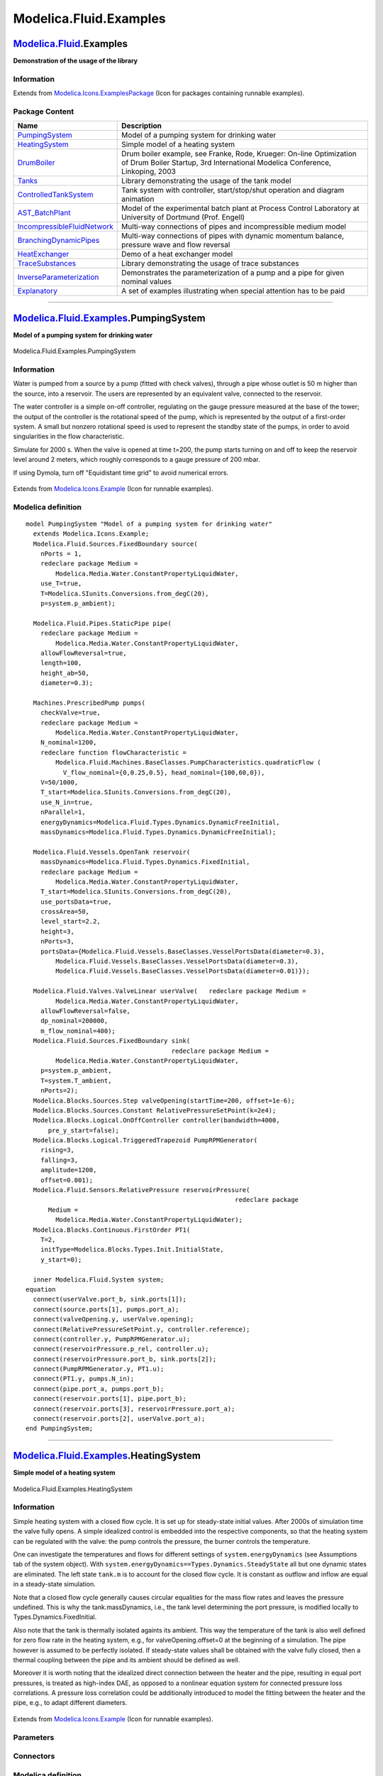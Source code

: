 =======================
Modelica.Fluid.Examples
=======================

`Modelica.Fluid <Modelica_Fluid.html#Modelica.Fluid>`_.Examples
---------------------------------------------------------------

**Demonstration of the usage of the library**

Information
~~~~~~~~~~~

Extends from
`Modelica.Icons.ExamplesPackage <Modelica_Icons_ExamplesPackage.html#Modelica.Icons.ExamplesPackage>`_
(Icon for packages containing runnable examples).

Package Content
~~~~~~~~~~~~~~~

+---------------------------------------------------------------------------------------------------------------------------------------------------------------------------+-------------------------------------------------------------------------------------------------------------------------------------------------------+
| Name                                                                                                                                                                      | Description                                                                                                                                           |
+===========================================================================================================================================================================+=======================================================================================================================================================+
| |image12| `PumpingSystem <Modelica_Fluid_Examples.html#Modelica.Fluid.Examples.PumpingSystem>`_                                                                           | Model of a pumping system for drinking water                                                                                                          |
+---------------------------------------------------------------------------------------------------------------------------------------------------------------------------+-------------------------------------------------------------------------------------------------------------------------------------------------------+
| |image13| `HeatingSystem <Modelica_Fluid_Examples.html#Modelica.Fluid.Examples.HeatingSystem>`_                                                                           | Simple model of a heating system                                                                                                                      |
+---------------------------------------------------------------------------------------------------------------------------------------------------------------------------+-------------------------------------------------------------------------------------------------------------------------------------------------------+
| |image14| `DrumBoiler <Modelica_Fluid_Examples_DrumBoiler.html#Modelica.Fluid.Examples.DrumBoiler>`_                                                                      | Drum boiler example, see Franke, Rode, Krueger: On-line Optimization of Drum Boiler Startup, 3rd International Modelica Conference, Linkoping, 2003   |
+---------------------------------------------------------------------------------------------------------------------------------------------------------------------------+-------------------------------------------------------------------------------------------------------------------------------------------------------+
| |image15| `Tanks <Modelica_Fluid_Examples_Tanks.html#Modelica.Fluid.Examples.Tanks>`_                                                                                     | Library demonstrating the usage of the tank model                                                                                                     |
+---------------------------------------------------------------------------------------------------------------------------------------------------------------------------+-------------------------------------------------------------------------------------------------------------------------------------------------------+
| |image16| `ControlledTankSystem <Modelica_Fluid_Examples_ControlledTankSystem.html#Modelica.Fluid.Examples.ControlledTankSystem>`_                                        | Tank system with controller, start/stop/shut operation and diagram animation                                                                          |
+---------------------------------------------------------------------------------------------------------------------------------------------------------------------------+-------------------------------------------------------------------------------------------------------------------------------------------------------+
| |image17| `AST\_BatchPlant <Modelica_Fluid_Examples_AST_BatchPlant.html#Modelica.Fluid.Examples.AST_BatchPlant>`_                                                         | Model of the experimental batch plant at Process Control Laboratory at University of Dortmund (Prof. Engell)                                          |
+---------------------------------------------------------------------------------------------------------------------------------------------------------------------------+-------------------------------------------------------------------------------------------------------------------------------------------------------+
| |image18| `IncompressibleFluidNetwork <Modelica_Fluid_Examples.html#Modelica.Fluid.Examples.IncompressibleFluidNetwork>`_                                                 | Multi-way connections of pipes and incompressible medium model                                                                                        |
+---------------------------------------------------------------------------------------------------------------------------------------------------------------------------+-------------------------------------------------------------------------------------------------------------------------------------------------------+
| |image19| `BranchingDynamicPipes <Modelica_Fluid_Examples.html#Modelica.Fluid.Examples.BranchingDynamicPipes>`_                                                           | Multi-way connections of pipes with dynamic momentum balance, pressure wave and flow reversal                                                         |
+---------------------------------------------------------------------------------------------------------------------------------------------------------------------------+-------------------------------------------------------------------------------------------------------------------------------------------------------+
| |image20| `HeatExchanger <Modelica_Fluid_Examples_HeatExchanger.html#Modelica.Fluid.Examples.HeatExchanger>`_                                                             | Demo of a heat exchanger model                                                                                                                        |
+---------------------------------------------------------------------------------------------------------------------------------------------------------------------------+-------------------------------------------------------------------------------------------------------------------------------------------------------+
| |image21| `TraceSubstances <Modelica_Fluid_Examples_TraceSubstances.html#Modelica.Fluid.Examples.TraceSubstances>`_                                                       | Library demonstrating the usage of trace substances                                                                                                   |
+---------------------------------------------------------------------------------------------------------------------------------------------------------------------------+-------------------------------------------------------------------------------------------------------------------------------------------------------+
| |image22| `InverseParameterization <Modelica_Fluid_Examples.html#Modelica.Fluid.Examples.InverseParameterization>`_                                                       | Demonstrates the parameterization of a pump and a pipe for given nominal values                                                                       |
+---------------------------------------------------------------------------------------------------------------------------------------------------------------------------+-------------------------------------------------------------------------------------------------------------------------------------------------------+
| |image23| `Explanatory <Modelica_Fluid_Examples_Explanatory.html#Modelica.Fluid.Examples.Explanatory>`_                                                                   | A set of examples illustrating when special attention has to be paid                                                                                  |
+---------------------------------------------------------------------------------------------------------------------------------------------------------------------------+-------------------------------------------------------------------------------------------------------------------------------------------------------+

--------------

|image24| `Modelica.Fluid.Examples <Modelica_Fluid_Examples.html#Modelica.Fluid.Examples>`_.PumpingSystem
---------------------------------------------------------------------------------------------------------

**Model of a pumping system for drinking water**

.. figure:: Modelica.Fluid.Examples.PumpingSystemD.png
   :align: center
   :alt: Modelica.Fluid.Examples.PumpingSystem

   Modelica.Fluid.Examples.PumpingSystem

Information
~~~~~~~~~~~

::

Water is pumped from a source by a pump (fitted with check valves),
through a pipe whose outlet is 50 m higher than the source, into a
reservoir. The users are represented by an equivalent valve, connected
to the reservoir.

The water controller is a simple on-off controller, regulating on the
gauge pressure measured at the base of the tower; the output of the
controller is the rotational speed of the pump, which is represented by
the output of a first-order system. A small but nonzero rotational speed
is used to represent the standby state of the pumps, in order to avoid
singularities in the flow characteristic.

Simulate for 2000 s. When the valve is opened at time t=200, the pump
starts turning on and off to keep the reservoir level around 2 meters,
which roughly corresponds to a gauge pressure of 200 mbar.

If using Dymola, turn off "Equidistant time grid" to avoid numerical
errors.

.. figure:: ../Resources/Images/Fluid/Examples/PumpingSystem.png
   :align: center
   :alt: 

::

Extends from
`Modelica.Icons.Example <Modelica_Icons.html#Modelica.Icons.Example>`_
(Icon for runnable examples).

Modelica definition
~~~~~~~~~~~~~~~~~~~

::

    model PumpingSystem "Model of a pumping system for drinking water"
      extends Modelica.Icons.Example;
      Modelica.Fluid.Sources.FixedBoundary source(
        nPorts = 1,
        redeclare package Medium =
            Modelica.Media.Water.ConstantPropertyLiquidWater,
        use_T=true,
        T=Modelica.SIunits.Conversions.from_degC(20),
        p=system.p_ambient);

      Modelica.Fluid.Pipes.StaticPipe pipe(
        redeclare package Medium =
            Modelica.Media.Water.ConstantPropertyLiquidWater,
        allowFlowReversal=true,
        length=100,
        height_ab=50,
        diameter=0.3);

      Machines.PrescribedPump pumps(
        checkValve=true,
        redeclare package Medium =
            Modelica.Media.Water.ConstantPropertyLiquidWater,
        N_nominal=1200,
        redeclare function flowCharacteristic =
            Modelica.Fluid.Machines.BaseClasses.PumpCharacteristics.quadraticFlow (
              V_flow_nominal={0,0.25,0.5}, head_nominal={100,60,0}),
        V=50/1000,
        T_start=Modelica.SIunits.Conversions.from_degC(20),
        use_N_in=true,
        nParallel=1,
        energyDynamics=Modelica.Fluid.Types.Dynamics.DynamicFreeInitial,
        massDynamics=Modelica.Fluid.Types.Dynamics.DynamicFreeInitial);

      Modelica.Fluid.Vessels.OpenTank reservoir(
        massDynamics=Modelica.Fluid.Types.Dynamics.FixedInitial,
        redeclare package Medium =
            Modelica.Media.Water.ConstantPropertyLiquidWater,
        T_start=Modelica.SIunits.Conversions.from_degC(20),
        use_portsData=true,
        crossArea=50,
        level_start=2.2,
        height=3,
        nPorts=3,
        portsData={Modelica.Fluid.Vessels.BaseClasses.VesselPortsData(diameter=0.3),
            Modelica.Fluid.Vessels.BaseClasses.VesselPortsData(diameter=0.3),
            Modelica.Fluid.Vessels.BaseClasses.VesselPortsData(diameter=0.01)});

      Modelica.Fluid.Valves.ValveLinear userValve(   redeclare package Medium =
            Modelica.Media.Water.ConstantPropertyLiquidWater,
        allowFlowReversal=false,
        dp_nominal=200000,
        m_flow_nominal=400);
      Modelica.Fluid.Sources.FixedBoundary sink(
                                           redeclare package Medium =
            Modelica.Media.Water.ConstantPropertyLiquidWater,
        p=system.p_ambient,
        T=system.T_ambient,
        nPorts=2);
      Modelica.Blocks.Sources.Step valveOpening(startTime=200, offset=1e-6);
      Modelica.Blocks.Sources.Constant RelativePressureSetPoint(k=2e4);
      Modelica.Blocks.Logical.OnOffController controller(bandwidth=4000,
          pre_y_start=false);
      Modelica.Blocks.Logical.TriggeredTrapezoid PumpRPMGenerator(
        rising=3,
        falling=3,
        amplitude=1200,
        offset=0.001);
      Modelica.Fluid.Sensors.RelativePressure reservoirPressure(
                                                            redeclare package
          Medium =
            Modelica.Media.Water.ConstantPropertyLiquidWater);
      Modelica.Blocks.Continuous.FirstOrder PT1(
        T=2,
        initType=Modelica.Blocks.Types.Init.InitialState,
        y_start=0);

      inner Modelica.Fluid.System system;
    equation 
      connect(userValve.port_b, sink.ports[1]);
      connect(source.ports[1], pumps.port_a);
      connect(valveOpening.y, userValve.opening);
      connect(RelativePressureSetPoint.y, controller.reference);
      connect(controller.y, PumpRPMGenerator.u);
      connect(reservoirPressure.p_rel, controller.u);
      connect(reservoirPressure.port_b, sink.ports[2]);
      connect(PumpRPMGenerator.y, PT1.u);
      connect(PT1.y, pumps.N_in);
      connect(pipe.port_a, pumps.port_b);
      connect(reservoir.ports[1], pipe.port_b);
      connect(reservoir.ports[3], reservoirPressure.port_a);
      connect(reservoir.ports[2], userValve.port_a);
    end PumpingSystem;

--------------

|image25| `Modelica.Fluid.Examples <Modelica_Fluid_Examples.html#Modelica.Fluid.Examples>`_.HeatingSystem
---------------------------------------------------------------------------------------------------------

**Simple model of a heating system**

.. figure:: Modelica.Fluid.Examples.HeatingSystemD.png
   :align: center
   :alt: Modelica.Fluid.Examples.HeatingSystem

   Modelica.Fluid.Examples.HeatingSystem

Information
~~~~~~~~~~~

::

Simple heating system with a closed flow cycle. It is set up for
steady-state initial values. After 2000s of simulation time the valve
fully opens. A simple idealized control is embedded into the respective
components, so that the heating system can be regulated with the valve:
the pump controls the pressure, the burner controls the temperature.

One can investigate the temperatures and flows for different settings of
``system.energyDynamics`` (see Assumptions tab of the system object).
With ``system.energyDynamics==Types.Dynamics.SteadyState`` all but one
dynamic states are eliminated. The left state ``tank.m`` is to account
for the closed flow cycle. It is constant as outflow and inflow are
equal in a steady-state simulation.

Note that a closed flow cycle generally causes circular equalities for
the mass flow rates and leaves the pressure undefined. This is why the
tank.massDynamics, i.e., the tank level determining the port pressure,
is modified locally to Types.Dynamics.FixedInitial.

Also note that the tank is thermally isolated againts its ambient. This
way the temperature of the tank is also well defined for zero flow rate
in the heating system, e.g., for valveOpening.offset=0 at the beginning
of a simulation. The pipe however is assumed to be perfectly isolated.
If steady-state values shall be obtained with the valve fully closed,
then a thermal coupling between the pipe and its ambient should be
defined as well.

Moreover it is worth noting that the idealized direct connection between
the heater and the pipe, resulting in equal port pressures, is treated
as high-index DAE, as opposed to a nonlinear equation system for
connected pressure loss correlations. A pressure loss correlation could
be additionally introduced to model the fitting between the heater and
the pipe, e.g., to adapt different diameters.

.. figure:: ../Resources/Images/Fluid/Examples/HeatingSystem.png
   :align: center
   :alt: 

::

Extends from
`Modelica.Icons.Example <Modelica_Icons.html#Modelica.Icons.Example>`_
(Icon for runnable examples).

Parameters
~~~~~~~~~~

+------------------------------+-----------------------------------+-----------+---------------+
| Type                         | Name                              | Default   | Description   |
+==============================+===================================+===========+===============+
| replaceable package Medium   | Modelica.Media.Water.Standar...   |           |
+------------------------------+-----------------------------------+-----------+---------------+

Connectors
~~~~~~~~~~

+------------------------------+--------+---------------+
| Type                         | Name   | Description   |
+==============================+========+===============+
| replaceable package Medium   |        |
+------------------------------+--------+---------------+

Modelica definition
~~~~~~~~~~~~~~~~~~~

::

    model HeatingSystem "Simple model of a heating system"
      extends Modelica.Icons.Example;
       replaceable package Medium =
          Modelica.Media.Water.StandardWater
         constrainedby Modelica.Media.Interfaces.PartialMedium;

      Modelica.Fluid.Vessels.OpenTank tank(
        redeclare package Medium = Medium,
        crossArea=0.01,
        height=2,
        level_start=1,
        nPorts=2,
        massDynamics=Modelica.Fluid.Types.Dynamics.FixedInitial,
        use_HeatTransfer=true,
        portsData={Modelica.Fluid.Vessels.BaseClasses.VesselPortsData(diameter=
            0.01),Modelica.Fluid.Vessels.BaseClasses.VesselPortsData(diameter=
            0.01)},
        redeclare model HeatTransfer =
            Modelica.Fluid.Vessels.BaseClasses.HeatTransfer.IdealHeatTransfer (k=10));
      Machines.ControlledPump pump(
        redeclare package Medium = Medium,
        N_nominal=1500,
        use_T_start=true,
        T_start=Modelica.SIunits.Conversions.from_degC(40),
        m_flow_start=0.01,
        m_flow_nominal=0.01,
        control_m_flow=false,
        allowFlowReversal=false,
        p_a_start=110000,
        p_b_start=130000,
        p_a_nominal=110000,
        p_b_nominal=130000);
      Modelica.Fluid.Valves.ValveIncompressible valve(
        redeclare package Medium = Medium,
        CvData=Modelica.Fluid.Types.CvTypes.OpPoint,
        m_flow_nominal=0.01,
        show_T=true,
        allowFlowReversal=false,
        dp_nominal=10000);
    protected 
      Modelica.Blocks.Interfaces.RealOutput m_flow;
    public 
      Sensors.MassFlowRate sensor_m_flow(redeclare package Medium = Medium);
      Modelica.Thermal.HeatTransfer.Sources.FixedTemperature T_ambient(T=system.T_ambient);
      Modelica.Thermal.HeatTransfer.Components.ThermalConductor wall(G=1.6e3/20);
      Modelica.Thermal.HeatTransfer.Sources.FixedHeatFlow burner(
                                                         Q_flow=1.6e3,
        T_ref=343.15,
        alpha=-0.5);
      inner Modelica.Fluid.System system(energyDynamics=Modelica.Fluid.Types.Dynamics.SteadyStateInitial,
          m_flow_small=1e-4);
      Pipes.DynamicPipe heater(
        redeclare package Medium = Medium,
        use_T_start=true,
        T_start=Modelica.SIunits.Conversions.from_degC(80),
        length=2,
        redeclare model HeatTransfer =
            Modelica.Fluid.Pipes.BaseClasses.HeatTransfer.IdealFlowHeatTransfer,
        diameter=0.01,
        nNodes=1,
        modelStructure=Modelica.Fluid.Types.ModelStructure.a_vb,
        redeclare model FlowModel =
            Modelica.Fluid.Pipes.BaseClasses.FlowModels.DetailedPipeFlow,
        use_HeatTransfer=true);

      Pipes.DynamicPipe radiator(
        use_T_start=true,
        redeclare package Medium = Medium,
        length=10,
        T_start=Modelica.SIunits.Conversions.from_degC(40),
        redeclare model HeatTransfer =
            Modelica.Fluid.Pipes.BaseClasses.HeatTransfer.IdealFlowHeatTransfer,
        diameter=0.01,
        nNodes=1,
        redeclare model FlowModel =
            Modelica.Fluid.Pipes.BaseClasses.FlowModels.DetailedPipeFlow,
        modelStructure=Modelica.Fluid.Types.ModelStructure.av_b,
        use_HeatTransfer=true);

    protected 
      Modelica.Blocks.Interfaces.RealOutput T_forward;
      Modelica.Blocks.Interfaces.RealOutput T_return;
    public 
      Modelica.Fluid.Sensors.Temperature sensor_T_forward(redeclare package Medium
          = Medium);
      Modelica.Fluid.Sensors.Temperature sensor_T_return(redeclare package Medium
          = Medium);
    protected 
      Modelica.Blocks.Interfaces.RealOutput tankLevel;
    public 
      Modelica.Blocks.Sources.Step handle(
        startTime=2000,
        height=0.9,
        offset=0.1);
      Pipes.DynamicPipe pipe(
        redeclare package Medium = Medium,
        use_T_start=true,
        T_start=Modelica.SIunits.Conversions.from_degC(80),
        redeclare model HeatTransfer =
            Modelica.Fluid.Pipes.BaseClasses.HeatTransfer.IdealFlowHeatTransfer,
        diameter=0.01,
        redeclare model FlowModel =
            Modelica.Fluid.Pipes.BaseClasses.FlowModels.DetailedPipeFlow,
        length=10);

    equation 
    tankLevel = tank.level;
      connect(sensor_m_flow.m_flow, m_flow);
      connect(sensor_m_flow.port_b, heater.port_a);
      connect(T_ambient.port, wall.port_a);
      connect(sensor_T_forward.T, T_forward);
      connect(radiator.port_a, valve.port_b);
      connect(sensor_T_return.port, radiator.port_b);
      connect(tank.ports[2], pump.port_a);
      connect(handle.y, valve.opening);
      connect(pump.port_b, sensor_m_flow.port_a);
      connect(sensor_T_return.T, T_return);
      connect(burner.port, heater.heatPorts[1]);
      connect(wall.port_b, radiator.heatPorts[1]);
      connect(sensor_T_forward.port, heater.port_b);
      connect(heater.port_b, pipe.port_a);
      connect(pipe.port_b, valve.port_a);
      connect(radiator.port_b, tank.ports[1]);
    end HeatingSystem;

--------------

|image26| `Modelica.Fluid.Examples <Modelica_Fluid_Examples.html#Modelica.Fluid.Examples>`_.IncompressibleFluidNetwork
----------------------------------------------------------------------------------------------------------------------

**Multi-way connections of pipes and incompressible medium model**

.. figure:: Modelica.Fluid.Examples.IncompressibleFluidNetworkD.png
   :align: center
   :alt: Modelica.Fluid.Examples.IncompressibleFluidNetwork

   Modelica.Fluid.Examples.IncompressibleFluidNetwork

Information
~~~~~~~~~~~

::

This example demonstrates two aspects: the efficient treatment of
multi-way connections and the usage of an incompressible medium model.

Normally one would expect bad equation systems in multi-way connections
and possibly introduce mixing volumes to work around this. Here the
problem is treated with the the modelStructure=av\_vb in the
`DynamicPipe <Modelica_Fluid_Pipes.html#Modelica.Fluid.Pipes.DynamicPipe>`_
model. Each pipe exposes the states of the outer fluid segments to the
respective fluid ports. Consequently the pressures of all connected pipe
segments get lumped together into one mass balance spanning the whole
connection set. With the stream concept in the fluid ports, the energy
and substance balances remain independent in the connected pipe
segments.

The model does not contain pressure dynamics as an incompressible medium
is used (Essotherm650). Pressure dynamics becomes present with a
compressible medium model (e.g., StandardWater).

.. figure:: ../Resources/Images/Fluid/Examples/IncompressibleFluidNetwork.png
   :align: center
   :alt: 

::

Extends from
`Modelica.Icons.Example <Modelica_Icons.html#Modelica.Icons.Example>`_
(Icon for runnable examples).

Parameters
~~~~~~~~~~

+------------------------------+-----------------------------------+-----------+---------------+
| Type                         | Name                              | Default   | Description   |
+==============================+===================================+===========+===============+
| replaceable package Medium   | Modelica.Media.Incompressibl...   |           |
+------------------------------+-----------------------------------+-----------+---------------+

Connectors
~~~~~~~~~~

+------------------------------+--------+---------------+
| Type                         | Name   | Description   |
+==============================+========+===============+
| replaceable package Medium   |        |
+------------------------------+--------+---------------+

Modelica definition
~~~~~~~~~~~~~~~~~~~

::

    model IncompressibleFluidNetwork 
      "Multi-way connections of pipes and incompressible medium model"
      extends Modelica.Icons.Example;
      replaceable package Medium =
          Modelica.Media.Incompressible.Examples.Essotherm650
        constrainedby Modelica.Media.Interfaces.PartialMedium;

      model Pipe = Modelica.Fluid.Pipes.DynamicPipe;
      //model Pipe = Modelica.Fluid.Pipes.DynamicPipe(nNodes=1,modelStructure=Types.ModelStructure.a_v_b);

      Sources.Boundary_pT source(nPorts=1,
        redeclare package Medium = Medium,
        p=5.0e5,
        T=300);
      Pipe pipe1(
        use_T_start=true,
        length=10,
        diameter=2.5e-2,
        redeclare package Medium = Medium,
        redeclare model FlowModel =
            Modelica.Fluid.Pipes.BaseClasses.FlowModels.TurbulentPipeFlow,
        p_a_start=500000);

      Pipe pipe2(
        use_T_start=true,
        diameter=2.5e-2,
        redeclare package Medium = Medium,
        length=0.5,
        redeclare model FlowModel =
            Modelica.Fluid.Pipes.BaseClasses.FlowModels.TurbulentPipeFlow,
        p_a_start=500000);

      Pipe pipe3(
        use_T_start=true,
        diameter=2.5e-2,
        redeclare package Medium = Medium,
        length=0.5,
        redeclare model FlowModel =
            Modelica.Fluid.Pipes.BaseClasses.FlowModels.TurbulentPipeFlow,
        p_a_start=500000);
      Pipe pipe4(
        use_T_start=true,
        diameter=2.5e-2,
        redeclare package Medium = Medium,
        length=2,
        redeclare model FlowModel =
            Modelica.Fluid.Pipes.BaseClasses.FlowModels.TurbulentPipeFlow,
        p_a_start=500000);
      Pipe pipe6(
        use_T_start=true,
        diameter=2.5e-2,
        redeclare package Medium = Medium,
        length=20,
        redeclare model FlowModel =
            Modelica.Fluid.Pipes.BaseClasses.FlowModels.TurbulentPipeFlow,
        p_a_start=500000);
      Modelica.Fluid.Valves.ValveIncompressible valve1(
        redeclare package Medium = Medium,
        CvData=Modelica.Fluid.Types.CvTypes.OpPoint,
        m_flow_nominal=1,
        rho_nominal=1000,
        dp_nominal=30000);
      Modelica.Fluid.Valves.ValveIncompressible valve2(
        redeclare package Medium = Medium,
        CvData=Modelica.Fluid.Types.CvTypes.OpPoint,
        m_flow_nominal=1,
        rho_nominal=1000,
        dp_nominal=30000);
      Pipe pipe7(
        use_T_start=true,
        length=10,
        diameter=2.5e-2,
        redeclare package Medium = Medium,
        redeclare model FlowModel =
            Modelica.Fluid.Pipes.BaseClasses.FlowModels.TurbulentPipeFlow,
        p_a_start=500000);
      Modelica.Fluid.Valves.ValveIncompressible valve3(
        redeclare package Medium = Medium,
        CvData=Modelica.Fluid.Types.CvTypes.OpPoint,
        m_flow_nominal=1,
        rho_nominal=1000,
        dp_nominal=30000);
      Sources.Boundary_pT sink(nPorts=1,
        redeclare package Medium = Medium,
        T=300,
        p=1.0e5);
      inner Modelica.Fluid.System system;
      Modelica.Blocks.Sources.Step valveOpening1(
        height=-0.2,
        offset=1,
        startTime=1);
      Modelica.Blocks.Sources.Step valveOpening2(
        height=-0.2,
        offset=1,
        startTime=2);
      Modelica.Blocks.Sources.Step valveOpening3(
        height=-0.2,
        offset=1,
        startTime=3);
      Pipe pipe8(
        use_T_start=true,
        length=10,
        diameter=2.5e-2,
        redeclare package Medium = Medium,
        redeclare model FlowModel =
            Modelica.Fluid.Pipes.BaseClasses.FlowModels.TurbulentPipeFlow,
        p_a_start=500000);
      Pipe pipe9(
        use_T_start=true,
        length=10,
        diameter=2.5e-2,
        redeclare package Medium = Medium,
        redeclare model FlowModel =
            Modelica.Fluid.Pipes.BaseClasses.FlowModels.TurbulentPipeFlow,
        p_a_start=500000);
      Pipe pipe10(
        use_T_start=true,
        length=10,
        diameter=2.5e-2,
        redeclare package Medium = Medium,
        redeclare model FlowModel =
            Modelica.Fluid.Pipes.BaseClasses.FlowModels.TurbulentPipeFlow,
        p_a_start=500000);
      Pipe pipe5(
        use_T_start=true,
        diameter=2.5e-2,
        redeclare package Medium = Medium,
        length=20,
        redeclare model FlowModel =
            Modelica.Fluid.Pipes.BaseClasses.FlowModels.TurbulentPipeFlow,
        p_a_start=500000);
    equation 
      connect(source.ports[1], pipe1.port_a);
      connect(pipe1.port_b, pipe3.port_a);
      connect(pipe1.port_b, pipe2.port_a);
      connect(pipe2.port_b, valve1.port_a);
      connect(valve2.port_b, pipe4.port_a);
      connect(pipe3.port_b, valve2.port_a);
      connect(valve1.port_b, pipe7.port_a);
      connect(pipe6.port_b, valve3.port_a);
      connect(valve3.port_b, sink.ports[1]);
      connect(valveOpening1.y, valve1.opening);
      connect(valveOpening2.y, valve2.opening);
      connect(valveOpening3.y, valve3.opening);
      connect(pipe7.port_b, pipe9.port_a);
      connect(pipe7.port_b, pipe8.port_a);
      connect(pipe9.port_b, valve3.port_a);
      connect(pipe8.port_b, pipe10.port_a);
      connect(pipe10.port_b, valve3.port_a);
      connect(pipe4.port_b, pipe6.port_a);
      connect(pipe8.port_b, pipe4.port_b);
      connect(pipe5.port_a, pipe4.port_b);
      connect(pipe5.port_b, valve3.port_a);
    end IncompressibleFluidNetwork;

--------------

|image27| `Modelica.Fluid.Examples <Modelica_Fluid_Examples.html#Modelica.Fluid.Examples>`_.BranchingDynamicPipes
-----------------------------------------------------------------------------------------------------------------

**Multi-way connections of pipes with dynamic momentum balance, pressure
wave and flow reversal**

.. figure:: Modelica.Fluid.Examples.BranchingDynamicPipesD.png
   :align: center
   :alt: Modelica.Fluid.Examples.BranchingDynamicPipes

   Modelica.Fluid.Examples.BranchingDynamicPipes

Information
~~~~~~~~~~~

::

This model demonstrates the use of distributed pipe models with dynamic
energy, mass and momentum balances. At time=2s the pressure of boundary4
jumps, which causes a pressure wave and flow reversal.

Change system.momentumDynamics on the Assumptions tab of the system
object from DynamicFreeInitial to SteadyState, in order to assume a
steady-state momentum balance. This is the default for all models of the
library.

Change the Medium from MoistAir to StandardWater, in order to
investigate a medium with significantly different density. Note the
static head caused by the elevation of the pipes.

Note, pipe4.modelStructure = av\_b, i.e., the pipe has no volume at
port\_b. It is not possible to have a volume at port\_b, since otherwise
the pressure of the volume is defined by the connected boundary source.
This in turn means that the derivative of the pressure of the boundary
source is needed, since the volume requires this derivative. It is,
however, not possible to compute this derivative because the input
pressure is changing disontinuously and its derivative would be a dirac
impulse.

.. figure:: ../Resources/Images/Fluid/Examples/BranchingDynamicPipes.png
   :align: center
   :alt: 

::

Extends from
`Modelica.Icons.Example <Modelica_Icons.html#Modelica.Icons.Example>`_
(Icon for runnable examples).

Parameters
~~~~~~~~~~

+------------------------------+-------------------------------+-----------+---------------+
| Type                         | Name                          | Default   | Description   |
+==============================+===============================+===========+===============+
| replaceable package Medium   | Modelica.Media.Air.MoistAir   |           |
+------------------------------+-------------------------------+-----------+---------------+

Connectors
~~~~~~~~~~

+------------------------------+--------+---------------+
| Type                         | Name   | Description   |
+==============================+========+===============+
| replaceable package Medium   |        |
+------------------------------+--------+---------------+

Modelica definition
~~~~~~~~~~~~~~~~~~~

::

    model BranchingDynamicPipes 
      "Multi-way connections of pipes with dynamic momentum balance, pressure wave and flow reversal"
    extends Modelica.Icons.Example;
    replaceable package Medium=Modelica.Media.Air.MoistAir;
    //replaceable package Medium=Modelica.Media.Water.StandardWater;

      inner Modelica.Fluid.System system(momentumDynamics=Modelica.Fluid.Types.Dynamics.DynamicFreeInitial);
      Modelica.Fluid.Sources.Boundary_pT boundary1(nPorts=1,
        redeclare package Medium = Medium, p=150000);
      Modelica.Fluid.Pipes.DynamicPipe pipe1(
        redeclare package Medium=Medium,
        use_T_start=true,
        nNodes=5,
        diameter=2.54e-2,
        m_flow_start=0.02,
        height_ab=50,
        length=50,
        p_a_start=150000,
        p_b_start=130000);
     Modelica.Fluid.Pipes.DynamicPipe pipe2(
        redeclare package Medium = Medium,
        use_T_start=true,
        nNodes=5,
        redeclare model HeatTransfer =
            Modelica.Fluid.Pipes.BaseClasses.HeatTransfer.LocalPipeFlowHeatTransfer,
        use_HeatTransfer=true,
        diameter=2.54e-2,
        m_flow_start=0.01,
        length=50,
        height_ab=25,
        p_a_start=130000,
        p_b_start=120000);

      Modelica.Fluid.Pipes.DynamicPipe pipe3(
        redeclare package Medium=Medium,
        use_T_start=true,
        nNodes=5,
        diameter=2.54e-2,
        m_flow_start=0.01,
        length=25,
        p_a_start=130000,
        p_b_start=120000,
        height_ab=25);
      Modelica.Fluid.Pipes.DynamicPipe pipe4(
        redeclare package Medium=Medium,
        use_T_start=true,
        nNodes=5,
        modelStructure=Modelica.Fluid.Types.ModelStructure.av_b,
        diameter=2.54e-2,
        m_flow_start=0.02,
        p_a_start=120000,
        p_b_start=100000,
        height_ab=50,
        length=50);
      Modelica.Fluid.Sources.Boundary_pT boundary4(nPorts=1,
        redeclare package Medium = Medium,
        use_p_in=true,
        use_T_in=false,
        p=100000);
      Modelica.Blocks.Sources.Ramp ramp1(
        offset=1e5,
        duration=0,
        startTime=2,
        height=1e5);
      Modelica.Thermal.HeatTransfer.Sources.FixedHeatFlow[
                                                  pipe2.nNodes] heat2(Q_flow=200*
            pipe2.dxs);
    equation 
      connect(ramp1.y, boundary4.p_in);
      connect(boundary1.ports[1],pipe1. port_a);
      connect(pipe1.port_b,pipe2. port_a);
      connect(pipe1.port_b,pipe3. port_a);
      connect(pipe2.port_b,pipe4. port_a);
      connect(pipe3.port_b,pipe4. port_a);
      connect(pipe4.port_b, boundary4.ports[1]);
      connect(heat2.port,pipe2. heatPorts);

    end BranchingDynamicPipes;

--------------

|image28| `Modelica.Fluid.Examples <Modelica_Fluid_Examples.html#Modelica.Fluid.Examples>`_.InverseParameterization
-------------------------------------------------------------------------------------------------------------------

**Demonstrates the parameterization of a pump and a pipe for given
nominal values**

.. figure:: Modelica.Fluid.Examples.InverseParameterizationD.png
   :align: center
   :alt: Modelica.Fluid.Examples.InverseParameterization

   Modelica.Fluid.Examples.InverseParameterization

Information
~~~~~~~~~~~

::

A pump, an orifice and two pipes are parameterized with simple nominal
values. Note that pipe1 and pipe2 use the flowModel NominalTurbulentFlow
and NominalLaminarFlow, respectively, which do not require the
specification of geometry data. Instead pathLengths\_nominal are
obtained internally for given nominal pressure loss and nominal mass
flow rate.

The pump controls a pressure ramp from 1.9 bar to 2.1 bar. This causes
an appropriate ramp on the mass flow rate of the orifice, which has a
boundary pressure of 1 bar. Flow reversal occurs in the pipes, which
have a boundary pressure of 2 bar. The Command plotResults can be used
to see the pump speed N, which is controlled ideally to obtain the
pressure ramp. Moreover the internally obtained nominal design values
that fulfill the nominal operating conditions as well as the Reynolds
number, m\_flows\_turbulent, and dps\_fg\_turbulent are plotted.

Note that the large value for pipe2.flowModel.pathLengths\_nominal[1] is
only meaningful under the made assumption of laminar flow, which is
hardly possible for a real pipe.

Once the geometries have been designed, the NominalTurbulentPipeFlow
correlations can easily be replaced with TurbulentPipeFlow or
DetailedPipeFlow correlations. Similarily the ControlledPump can be
replaced with a PrescribedPump to investigate a real controller or with
a Pump with rotational shaft to investigate inertia effects.

.. figure:: ../Resources/Images/Fluid/Examples/InverseParametrization.png
   :align: center
   :alt: 

::

Extends from
`Modelica.Icons.Example <Modelica_Icons.html#Modelica.Icons.Example>`_
(Icon for runnable examples).

Parameters
~~~~~~~~~~

+------------------------------+-----------------------------------+-----------+---------------+
| Type                         | Name                              | Default   | Description   |
+==============================+===================================+===========+===============+
| replaceable package Medium   | Modelica.Media.Water.Standar...   |           |
+------------------------------+-----------------------------------+-----------+---------------+

Connectors
~~~~~~~~~~

+------------------------------+--------+---------------+
| Type                         | Name   | Description   |
+==============================+========+===============+
| replaceable package Medium   |        |
+------------------------------+--------+---------------+

Modelica definition
~~~~~~~~~~~~~~~~~~~

::

    model InverseParameterization 
      "Demonstrates the parameterization of a pump and a pipe for given nominal values"
      extends Modelica.Icons.Example;
      replaceable package Medium = Modelica.Media.Water.StandardWater;
          //Modelica.Media.Water.ConstantPropertyLiquidWater;

      Modelica.Fluid.Sources.Boundary_pT source(
        redeclare package Medium = Medium,
        nPorts=1,
        use_p_in=false,
        p=100000);
      Modelica.Fluid.Machines.ControlledPump pump(
        m_flow_nominal=1,
        control_m_flow=false,
        use_p_set=true,
        redeclare package Medium = Medium,
        p_a_nominal=100000,
        p_b_nominal=200000);
      Modelica.Fluid.Fittings.SimpleGenericOrifice orifice(
        redeclare package Medium = Medium,
        diameter=2.54e-2,
        m_flow_nominal=1,
        use_zeta=false,
        zeta=0,
        dp_nominal=100000);

      Modelica.Fluid.Sources.Boundary_pT sink(nPorts=1,redeclare package Medium = Medium, p=
            100000);

      inner Modelica.Fluid.System system;
      Modelica.Fluid.Pipes.StaticPipe pipe1(
        redeclare package Medium = Medium,
        diameter=2.54e-2,
        length=0,
        redeclare model FlowModel =
            Modelica.Fluid.Pipes.BaseClasses.FlowModels.NominalTurbulentPipeFlow (
            m_flow_nominal=1,
            show_Res=true,
            dp_nominal=100000));
      Modelica.Fluid.Sources.Boundary_pT sink1(nPorts=1,
        redeclare package Medium = Medium, p=200000);
      Modelica.Blocks.Sources.Ramp p_set(
        height=0.2e5,
        offset=1.9e5,
        duration=8,
        startTime=1);
      Modelica.Fluid.Pipes.StaticPipe pipe2(
        redeclare package Medium = Medium,
        diameter=2.54e-2,
        length=1000,
        redeclare model FlowModel =
            Modelica.Fluid.Pipes.BaseClasses.FlowModels.NominalLaminarFlow (
            show_Res=true,
            dp_nominal=100000,
            m_flow_nominal=1));
      Modelica.Fluid.Sources.Boundary_pT sink2(nPorts=1,
        redeclare package Medium = Medium, p=200000);
    equation 
      connect(orifice.port_b, sink.ports[1]);
      connect(source.ports[1], pump.port_a);
      connect(pump.port_b, orifice.port_a);
      connect(pipe1.port_b, sink1.ports[1]);
      connect(pipe1.port_a, pump.port_b);
      connect(p_set.y, pump.p_set);
      connect(pipe2.port_b, sink2.ports[1]);

      connect(pump.port_b, pipe2.port_a);
    end InverseParameterization;

--------------

|Modelica.Fluid.Examples.IncompressibleFluidNetwork.Pipe| `Modelica.Fluid.Examples.IncompressibleFluidNetwork <Modelica_Fluid_Examples.html#Modelica.Fluid.Examples.IncompressibleFluidNetwork>`_.Pipe
------------------------------------------------------------------------------------------------------------------------------------------------------------------------------------------------------

.. figure:: Modelica.Fluid.Examples.IncompressibleFluidNetwork.PipeD.png
   :align: center
   :alt: Modelica.Fluid.Examples.IncompressibleFluidNetwork.Pipe

   Modelica.Fluid.Examples.IncompressibleFluidNetwork.Pipe

Parameters
~~~~~~~~~~

+-------------------------------------------------------------------------------------------------------------------------------+-----------------------------------------------------------------------------------------------------------------------------------------------------+-----------------------------------------+-------------------------------------------------------------------------------------------+
| Type                                                                                                                          | Name                                                                                                                                                | Default                                 | Description                                                                               |
+===============================================================================================================================+=====================================================================================================================================================+=========================================+===========================================================================================+
| replaceable package Medium                                                                                                    | `PartialMedium <Modelica_Media_Interfaces_PartialMedium.html#Modelica.Media.Interfaces.PartialMedium>`_                                             | Medium in the component                 |
+-------------------------------------------------------------------------------------------------------------------------------+-----------------------------------------------------------------------------------------------------------------------------------------------------+-----------------------------------------+-------------------------------------------------------------------------------------------+
| Geometry                                                                                                                      |
+-------------------------------------------------------------------------------------------------------------------------------+-----------------------------------------------------------------------------------------------------------------------------------------------------+-----------------------------------------+-------------------------------------------------------------------------------------------+
| Real                                                                                                                          | nParallel                                                                                                                                           | 1                                       | Number of identical parallel pipes                                                        |
+-------------------------------------------------------------------------------------------------------------------------------+-----------------------------------------------------------------------------------------------------------------------------------------------------+-----------------------------------------+-------------------------------------------------------------------------------------------+
| `Length <Modelica_SIunits.html#Modelica.SIunits.Length>`_                                                                     | length                                                                                                                                              |                                         | Length [m]                                                                                |
+-------------------------------------------------------------------------------------------------------------------------------+-----------------------------------------------------------------------------------------------------------------------------------------------------+-----------------------------------------+-------------------------------------------------------------------------------------------+
| Boolean                                                                                                                       | isCircular                                                                                                                                          | true                                    | = true if cross sectional area is circular                                                |
+-------------------------------------------------------------------------------------------------------------------------------+-----------------------------------------------------------------------------------------------------------------------------------------------------+-----------------------------------------+-------------------------------------------------------------------------------------------+
| `Diameter <Modelica_SIunits.html#Modelica.SIunits.Diameter>`_                                                                 | diameter                                                                                                                                            |                                         | Diameter of circular pipe [m]                                                             |
+-------------------------------------------------------------------------------------------------------------------------------+-----------------------------------------------------------------------------------------------------------------------------------------------------+-----------------------------------------+-------------------------------------------------------------------------------------------+
| `Area <Modelica_SIunits.html#Modelica.SIunits.Area>`_                                                                         | crossArea                                                                                                                                           | Modelica.Constants.pi\*diamet...        | Inner cross section area [m2]                                                             |
+-------------------------------------------------------------------------------------------------------------------------------+-----------------------------------------------------------------------------------------------------------------------------------------------------+-----------------------------------------+-------------------------------------------------------------------------------------------+
| `Length <Modelica_SIunits.html#Modelica.SIunits.Length>`_                                                                     | perimeter                                                                                                                                           | Modelica.Constants.pi\*diameter         | Inner perimeter [m]                                                                       |
+-------------------------------------------------------------------------------------------------------------------------------+-----------------------------------------------------------------------------------------------------------------------------------------------------+-----------------------------------------+-------------------------------------------------------------------------------------------+
| `Height <Modelica_SIunits.html#Modelica.SIunits.Height>`_                                                                     | roughness                                                                                                                                           | 2.5e-5                                  | Average height of surface asperities (default: smooth steel pipe) [m]                     |
+-------------------------------------------------------------------------------------------------------------------------------+-----------------------------------------------------------------------------------------------------------------------------------------------------+-----------------------------------------+-------------------------------------------------------------------------------------------+
| Static head                                                                                                                   |
+-------------------------------------------------------------------------------------------------------------------------------+-----------------------------------------------------------------------------------------------------------------------------------------------------+-----------------------------------------+-------------------------------------------------------------------------------------------+
| `Length <Modelica_SIunits.html#Modelica.SIunits.Length>`_                                                                     | height\_ab                                                                                                                                          | 0                                       | Height(port\_b) - Height(port\_a) [m]                                                     |
+-------------------------------------------------------------------------------------------------------------------------------+-----------------------------------------------------------------------------------------------------------------------------------------------------+-----------------------------------------+-------------------------------------------------------------------------------------------+
| Pressure loss                                                                                                                 |
+-------------------------------------------------------------------------------------------------------------------------------+-----------------------------------------------------------------------------------------------------------------------------------------------------+-----------------------------------------+-------------------------------------------------------------------------------------------+
| replaceable model FlowModel                                                                                                   | `DetailedPipeFlow <Modelica_Fluid_Pipes_BaseClasses_FlowModels.html#Modelica.Fluid.Pipes.BaseClasses.FlowModels.DetailedPipeFlow>`_                 | Wall friction, gravity, momentum flow   |
+-------------------------------------------------------------------------------------------------------------------------------+-----------------------------------------------------------------------------------------------------------------------------------------------------+-----------------------------------------+-------------------------------------------------------------------------------------------+
| **Assumptions**                                                                                                               |
+-------------------------------------------------------------------------------------------------------------------------------+-----------------------------------------------------------------------------------------------------------------------------------------------------+-----------------------------------------+-------------------------------------------------------------------------------------------+
| Boolean                                                                                                                       | allowFlowReversal                                                                                                                                   | system.allowFlowReversal                | = true to allow flow reversal, false restricts to design direction (port\_a -> port\_b)   |
+-------------------------------------------------------------------------------------------------------------------------------+-----------------------------------------------------------------------------------------------------------------------------------------------------+-----------------------------------------+-------------------------------------------------------------------------------------------+
| Dynamics                                                                                                                      |
+-------------------------------------------------------------------------------------------------------------------------------+-----------------------------------------------------------------------------------------------------------------------------------------------------+-----------------------------------------+-------------------------------------------------------------------------------------------+
| `Dynamics <Modelica_Fluid_Types.html#Modelica.Fluid.Types.Dynamics>`_                                                         | energyDynamics                                                                                                                                      | system.energyDynamics                   | Formulation of energy balances                                                            |
+-------------------------------------------------------------------------------------------------------------------------------+-----------------------------------------------------------------------------------------------------------------------------------------------------+-----------------------------------------+-------------------------------------------------------------------------------------------+
| `Dynamics <Modelica_Fluid_Types.html#Modelica.Fluid.Types.Dynamics>`_                                                         | massDynamics                                                                                                                                        | system.massDynamics                     | Formulation of mass balances                                                              |
+-------------------------------------------------------------------------------------------------------------------------------+-----------------------------------------------------------------------------------------------------------------------------------------------------+-----------------------------------------+-------------------------------------------------------------------------------------------+
| `Dynamics <Modelica_Fluid_Types.html#Modelica.Fluid.Types.Dynamics>`_                                                         | momentumDynamics                                                                                                                                    | system.momentumDynamics                 | Formulation of momentum balances                                                          |
+-------------------------------------------------------------------------------------------------------------------------------+-----------------------------------------------------------------------------------------------------------------------------------------------------+-----------------------------------------+-------------------------------------------------------------------------------------------+
| Heat transfer                                                                                                                 |
+-------------------------------------------------------------------------------------------------------------------------------+-----------------------------------------------------------------------------------------------------------------------------------------------------+-----------------------------------------+-------------------------------------------------------------------------------------------+
| Boolean                                                                                                                       | use\_HeatTransfer                                                                                                                                   | false                                   | = true to use the HeatTransfer model                                                      |
+-------------------------------------------------------------------------------------------------------------------------------+-----------------------------------------------------------------------------------------------------------------------------------------------------+-----------------------------------------+-------------------------------------------------------------------------------------------+
| replaceable model HeatTransfer                                                                                                | `IdealFlowHeatTransfer <Modelica_Fluid_Pipes_BaseClasses_HeatTransfer.html#Modelica.Fluid.Pipes.BaseClasses.HeatTransfer.IdealFlowHeatTransfer>`_   | Wall heat transfer                      |
+-------------------------------------------------------------------------------------------------------------------------------+-----------------------------------------------------------------------------------------------------------------------------------------------------+-----------------------------------------+-------------------------------------------------------------------------------------------+
| **Initialization**                                                                                                            |
+-------------------------------------------------------------------------------------------------------------------------------+-----------------------------------------------------------------------------------------------------------------------------------------------------+-----------------------------------------+-------------------------------------------------------------------------------------------+
| `AbsolutePressure <Modelica_Media_Interfaces_PartialMedium.html#Modelica.Media.Interfaces.PartialMedium.AbsolutePressure>`_   | p\_a\_start                                                                                                                                         | system.p\_start                         | Start value of pressure at port a [Pa]                                                    |
+-------------------------------------------------------------------------------------------------------------------------------+-----------------------------------------------------------------------------------------------------------------------------------------------------+-----------------------------------------+-------------------------------------------------------------------------------------------+
| `AbsolutePressure <Modelica_Media_Interfaces_PartialMedium.html#Modelica.Media.Interfaces.PartialMedium.AbsolutePressure>`_   | p\_b\_start                                                                                                                                         | p\_a\_start                             | Start value of pressure at port b [Pa]                                                    |
+-------------------------------------------------------------------------------------------------------------------------------+-----------------------------------------------------------------------------------------------------------------------------------------------------+-----------------------------------------+-------------------------------------------------------------------------------------------+
| Boolean                                                                                                                       | use\_T\_start                                                                                                                                       | true                                    | Use T\_start if true, otherwise h\_start                                                  |
+-------------------------------------------------------------------------------------------------------------------------------+-----------------------------------------------------------------------------------------------------------------------------------------------------+-----------------------------------------+-------------------------------------------------------------------------------------------+
| `Temperature <Modelica_Media_Interfaces_PartialMedium.html#Modelica.Media.Interfaces.PartialMedium.Temperature>`_             | T\_start                                                                                                                                            | if use\_T\_start then system.T...       | Start value of temperature [K]                                                            |
+-------------------------------------------------------------------------------------------------------------------------------+-----------------------------------------------------------------------------------------------------------------------------------------------------+-----------------------------------------+-------------------------------------------------------------------------------------------+
| `SpecificEnthalpy <Modelica_Media_Interfaces_PartialMedium.html#Modelica.Media.Interfaces.PartialMedium.SpecificEnthalpy>`_   | h\_start                                                                                                                                            | if use\_T\_start then Medium.s...       | Start value of specific enthalpy [J/kg]                                                   |
+-------------------------------------------------------------------------------------------------------------------------------+-----------------------------------------------------------------------------------------------------------------------------------------------------+-----------------------------------------+-------------------------------------------------------------------------------------------+
| `MassFraction <Modelica_Media_Interfaces_PartialMedium.html#Modelica.Media.Interfaces.PartialMedium.MassFraction>`_           | X\_start[Medium.nX]                                                                                                                                 | Medium.X\_default                       | Start value of mass fractions m\_i/m [kg/kg]                                              |
+-------------------------------------------------------------------------------------------------------------------------------+-----------------------------------------------------------------------------------------------------------------------------------------------------+-----------------------------------------+-------------------------------------------------------------------------------------------+
| `ExtraProperty <Modelica_Media_Interfaces_PartialMedium.html#Modelica.Media.Interfaces.PartialMedium.ExtraProperty>`_         | C\_start[Medium.nC]                                                                                                                                 | fill(0, Medium.nC)                      | Start value of trace substances                                                           |
+-------------------------------------------------------------------------------------------------------------------------------+-----------------------------------------------------------------------------------------------------------------------------------------------------+-----------------------------------------+-------------------------------------------------------------------------------------------+
| `MassFlowRate <Modelica_Media_Interfaces_PartialMedium.html#Modelica.Media.Interfaces.PartialMedium.MassFlowRate>`_           | m\_flow\_start                                                                                                                                      | system.m\_flow\_start                   | Start value for mass flow rate [kg/s]                                                     |
+-------------------------------------------------------------------------------------------------------------------------------+-----------------------------------------------------------------------------------------------------------------------------------------------------+-----------------------------------------+-------------------------------------------------------------------------------------------+
| **Advanced**                                                                                                                  |
+-------------------------------------------------------------------------------------------------------------------------------+-----------------------------------------------------------------------------------------------------------------------------------------------------+-----------------------------------------+-------------------------------------------------------------------------------------------+
| Integer                                                                                                                       | nNodes                                                                                                                                              | 2                                       | Number of discrete flow volumes                                                           |
+-------------------------------------------------------------------------------------------------------------------------------+-----------------------------------------------------------------------------------------------------------------------------------------------------+-----------------------------------------+-------------------------------------------------------------------------------------------+
| `ModelStructure <Modelica_Fluid_Types.html#Modelica.Fluid.Types.ModelStructure>`_                                             | modelStructure                                                                                                                                      | Types.ModelStructure.av\_vb             | Determines whether flow or volume models are present at the ports                         |
+-------------------------------------------------------------------------------------------------------------------------------+-----------------------------------------------------------------------------------------------------------------------------------------------------+-----------------------------------------+-------------------------------------------------------------------------------------------+
| Boolean                                                                                                                       | useLumpedPressure                                                                                                                                   | false                                   | =true to lump pressure states together                                                    |
+-------------------------------------------------------------------------------------------------------------------------------+-----------------------------------------------------------------------------------------------------------------------------------------------------+-----------------------------------------+-------------------------------------------------------------------------------------------+
| Boolean                                                                                                                       | useInnerPortProperties                                                                                                                              | false                                   | =true to take port properties for flow models from internal control volumes               |
+-------------------------------------------------------------------------------------------------------------------------------+-----------------------------------------------------------------------------------------------------------------------------------------------------+-----------------------------------------+-------------------------------------------------------------------------------------------+

Connectors
~~~~~~~~~~

+------------------------------------------------------------------------------------------+---------------------+---------------------------------------------------------------------------------+
| Type                                                                                     | Name                | Description                                                                     |
+==========================================================================================+=====================+=================================================================================+
| `FluidPort\_a <Modelica_Fluid_Interfaces.html#Modelica.Fluid.Interfaces.FluidPort_a>`_   | port\_a             | Fluid connector a (positive design flow direction is from port\_a to port\_b)   |
+------------------------------------------------------------------------------------------+---------------------+---------------------------------------------------------------------------------+
| `FluidPort\_b <Modelica_Fluid_Interfaces.html#Modelica.Fluid.Interfaces.FluidPort_b>`_   | port\_b             | Fluid connector b (positive design flow direction is from port\_a to port\_b)   |
+------------------------------------------------------------------------------------------+---------------------+---------------------------------------------------------------------------------+
| `HeatPorts\_a <Modelica_Fluid_Interfaces.html#Modelica.Fluid.Interfaces.HeatPorts_a>`_   | heatPorts[nNodes]   |                                                                                 |
+------------------------------------------------------------------------------------------+---------------------+---------------------------------------------------------------------------------+

Modelica definition
~~~~~~~~~~~~~~~~~~~

::

    model Pipe = Modelica.Fluid.Pipes.DynamicPipe;

--------------

`Automatically generated <http://www.3ds.com/>`_ Fri Nov 12 16:30:54
2010.

.. |Modelica.Fluid.Examples.PumpingSystem| image:: Modelica.Fluid.Examples.PumpingSystemS.png
.. |Modelica.Fluid.Examples.HeatingSystem| image:: Modelica.Fluid.Examples.PumpingSystemS.png
.. |Modelica.Fluid.Examples.DrumBoiler| image:: Modelica.Fluid.Examples.DrumBoilerS.png
.. |Modelica.Fluid.Examples.Tanks| image:: Modelica.Fluid.Examples.DrumBoilerS.png
.. |Modelica.Fluid.Examples.ControlledTankSystem| image:: Modelica.Fluid.Examples.DrumBoilerS.png
.. |Modelica.Fluid.Examples.AST\_BatchPlant| image:: Modelica.Fluid.Examples.DrumBoilerS.png
.. |Modelica.Fluid.Examples.IncompressibleFluidNetwork| image:: Modelica.Fluid.Examples.IncompressibleFluidNetworkS.png
.. |Modelica.Fluid.Examples.BranchingDynamicPipes| image:: Modelica.Fluid.Examples.IncompressibleFluidNetworkS.png
.. |Modelica.Fluid.Examples.HeatExchanger| image:: Modelica.Fluid.Examples.HeatExchangerS.png
.. |Modelica.Fluid.Examples.TraceSubstances| image:: Modelica.Fluid.Examples.HeatExchangerS.png
.. |Modelica.Fluid.Examples.InverseParameterization| image:: Modelica.Fluid.Examples.InverseParameterizationS.png
.. |Modelica.Fluid.Examples.Explanatory| image:: Modelica.Fluid.Examples.ExplanatoryS.png
.. |image12| image:: Modelica.Fluid.Examples.PumpingSystemS.png
.. |image13| image:: Modelica.Fluid.Examples.PumpingSystemS.png
.. |image14| image:: Modelica.Fluid.Examples.DrumBoilerS.png
.. |image15| image:: Modelica.Fluid.Examples.DrumBoilerS.png
.. |image16| image:: Modelica.Fluid.Examples.DrumBoilerS.png
.. |image17| image:: Modelica.Fluid.Examples.DrumBoilerS.png
.. |image18| image:: Modelica.Fluid.Examples.IncompressibleFluidNetworkS.png
.. |image19| image:: Modelica.Fluid.Examples.IncompressibleFluidNetworkS.png
.. |image20| image:: Modelica.Fluid.Examples.HeatExchangerS.png
.. |image21| image:: Modelica.Fluid.Examples.HeatExchangerS.png
.. |image22| image:: Modelica.Fluid.Examples.InverseParameterizationS.png
.. |image23| image:: Modelica.Fluid.Examples.ExplanatoryS.png
.. |image24| image:: Modelica.Fluid.Examples.PumpingSystemI.png
.. |image25| image:: Modelica.Fluid.Examples.PumpingSystemI.png
.. |image26| image:: Modelica.Fluid.Examples.PumpingSystemI.png
.. |image27| image:: Modelica.Fluid.Examples.PumpingSystemI.png
.. |image28| image:: Modelica.Fluid.Examples.PumpingSystemI.png
.. |Modelica.Fluid.Examples.IncompressibleFluidNetwork.Pipe| image:: Modelica.Fluid.Examples.IncompressibleFluidNetwork.PipeI.png
